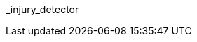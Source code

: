 // attribute data for a  pre-rolled toy

// FIXME toy_biorepair_injury_detector.png redacted

:image_file: rp_aa_not_on_screen.svg
:image_folder: pre_rolls
:image_description: A tube with a light on the end.
:image_artist: Dolly aimage prompt HM
:image_date: 2024
:image_size: 1

:toy_description: a tube with a light on the end
:toy_description_prefix: This toy looks like

:toy_name: Injury Detector
:toy_department: biorepair
:toy_wate:  2.5 kg
:toy_exps: 2500
:toy_value: 100000
:tech_level: 10
:toy_info: +50 on injury Tasks
:hardware_xref: biorepair.adoc#_injury_detector
:toy_xref: toy_biorepair_.adoc#
_injury_detector